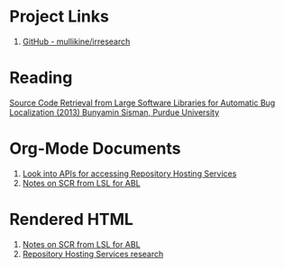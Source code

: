 * Project Links
1. [[https://github.com/mullikine/irresearch/][GitHub - mullikine/irresearch]]

* Reading
[[https://docs.lib.purdue.edu/open_access_dissertations/66/][Source Code Retrieval from Large Software Libraries for Automatic Bug Localization (2013) Bunyamin Sisman, Purdue University]]

* Org-Mode Documents
1. [[file:Repository_Hosting_Services_research.org][Look into APIs for accessing Repository Hosting Services]]
2. [[file:Notes%20on%20SCR%20from%20LSL%20for%20ABL.org][Notes on SCR from LSL for ABL]]

* Rendered HTML
2. [[http://htmlpreview.github.com/?https://github.com/mullikine/irresearch/blob/master/Notes%20on%20SCR%20from%20LSL%20for%20ABL.html][Notes on SCR from LSL for ABL]]
3. [[http://htmlpreview.github.com/?https://github.com/mullikine/irresearch/blob/master/Repository_Hosting_Services_research.html][Repository Hosting Services research]]